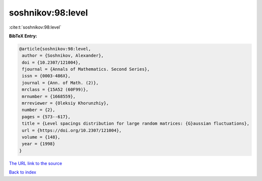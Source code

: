 soshnikov:98:level
==================

:cite:t:`soshnikov:98:level`

**BibTeX Entry:**

.. code-block:: bibtex

   @article{soshnikov:98:level,
    author = {Soshnikov, Alexander},
    doi = {10.2307/121004},
    fjournal = {Annals of Mathematics. Second Series},
    issn = {0003-486X},
    journal = {Ann. of Math. (2)},
    mrclass = {15A52 (60F99)},
    mrnumber = {1668559},
    mrreviewer = {Oleksiy Khorunzhiy},
    number = {2},
    pages = {573--617},
    title = {Level spacings distribution for large random matrices: {G}aussian fluctuations},
    url = {https://doi.org/10.2307/121004},
    volume = {148},
    year = {1998}
   }
`The URL link to the source <ttps://doi.org/10.2307/121004}>`_


`Back to index <../By-Cite-Keys.html>`_
